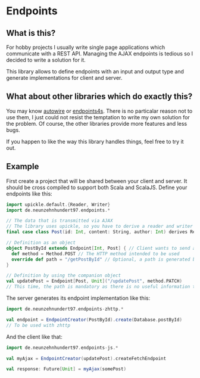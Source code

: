 * Endpoints
** What is this?
For hobby projects I usually write single page applications which communicate with a REST API. Managing the AJAX endpoints is tedious so I decided to write a solution for it.

This library allows to define endpoints with an input and output type and generate implementations for client and server.

** What about other libraries which do exactly this?
You may know [[https://github.com/lihaoyi/autowire][autowire]] or [[https://endpoints4s.github.io/][endpoints4s]]. There is no particalar reason not to use them, I just could not resist the temptation to write my own solution for the problem. Of course, the other libraries provide more features and less bugs.

If you happen to like the way this library handles things, feel free to try it out.

** Example
First create a project that will be shared between your client and server. It should be cross compiled to support both Scala and ScalaJS. Define your endpoints like this:

#+begin_src scala
  import upickle.default.{Reader, Writer}
  import de.neunzehnhundert97.endpoints.*

  // The data that is transmitted via AJAX
  // The library uses upickle, so you have to derive a reader and writer
  final case class Post(id: Int, content: String, author: Int) derives Reader, Writer

  // Definition as an object
  object PostById extends Endpoint[Int, Post] { // Client wants to send an Int and receives a Post object
    def method = Method.POST // The HTTP method intended to be used
    override def path = "/getPostById" // Optional, a path is generated by using #toString on your endpoint
  }

  // Definition by using the companion object
  val updatePost = Endpoint[Post, Unit]("/updatePost", method.PATCH)
  // This time, the path is mandatory as there is no useful information to be found in #toString
#+end_src

The server generates its endpoint implementation like this:

#+begin_src scala
  import de.neunzehnundert97.endpoints-zhttp.*

  val endpoint = EndpointCreator(PostById).create(Database.postById)
  // To be used with zhttp
#+end_src

And the client like that:

#+begin_src scala
  import de.neunzehnhundert97.endpoints-js.*

  val myAjax = EndpointCreator(updatePost).createFetchEndpoint

  val response: Future[Unit] = myAjax(somePost)
#+end_src

